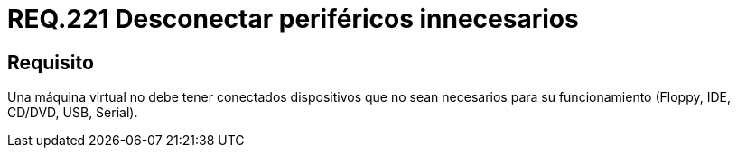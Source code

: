 :slug: rules/221/
:category: rules
:description: En el presente documento se detallan los requerimientos de seguridad relacionados a la gestion adecuada en cuanto a la configuración de una máquina virtual. En este caso, se recomienda que dicha máquina no tenga conectados periféricos que no se vayan a utilizar.
:keywords: Máquina Virtual, Dispositivos, Periféricos, USB, CD/DVD, IDE.
:rules: yes

= REQ.221 Desconectar periféricos innecesarios

== Requisito

Una máquina virtual no debe tener conectados dispositivos
que no sean necesarios para su funcionamiento
(+Floppy+, +IDE+, +CD/DVD+, +USB+, +Serial+).
